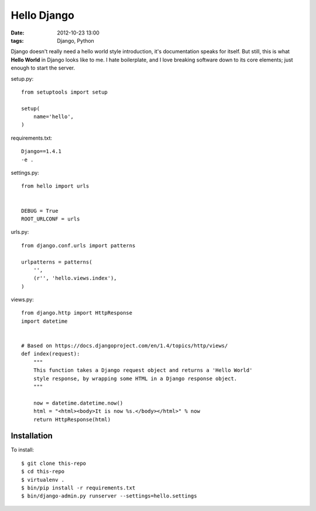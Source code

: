 Hello Django
============

:date: 2012-10-23 13:00
:tags: Django, Python

Django doesn't really need a hello world style introduction, it's documentation speaks for itself. But still, this is what **Hello World** in Django looks like to me. I hate boilerplate, and I love breaking software down to its core elements; just enough to start the server.

setup.py::

    from setuptools import setup

    setup(
        name='hello',
    )

requirements.txt::

    Django==1.4.1
    -e .

settings.py::

    from hello import urls


    DEBUG = True
    ROOT_URLCONF = urls

urls.py::

    from django.conf.urls import patterns

    urlpatterns = patterns(
        '',
        (r'', 'hello.views.index'),
    )


views.py::

    from django.http import HttpResponse
    import datetime


    # Based on https://docs.djangoproject.com/en/1.4/topics/http/views/
    def index(request):
        """
        This function takes a Django request object and returns a 'Hello World'
        style response, by wrapping some HTML in a Django response object.
        """

        now = datetime.datetime.now()
        html = "<html><body>It is now %s.</body></html>" % now
        return HttpResponse(html)

Installation
------------

To install::

    $ git clone this-repo
    $ cd this-repo
    $ virtualenv .
    $ bin/pip install -r requirements.txt
    $ bin/django-admin.py runserver --settings=hello.settings
